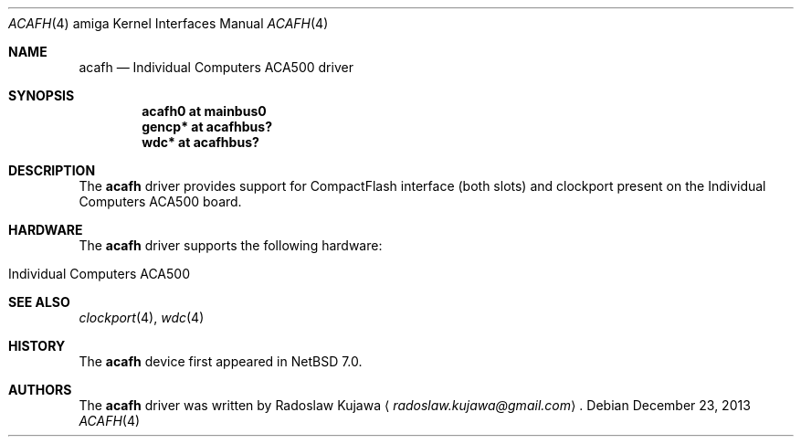 .\" $NetBSD: acafh.4,v 1.2 2013/12/24 12:20:50 wiz Exp $
.\"
.\" Copyright (c) 2013 The NetBSD Foundation, Inc.
.\" All rights reserved.
.\"
.\" This code is derived from software contributed to The NetBSD Foundation
.\" by Radoslaw Kujawa.
.\"
.\" Redistribution and use in source and binary forms, with or without
.\" modification, are permitted provided that the following conditions
.\" are met:
.\" 1. Redistributions of source code must retain the above copyright
.\"    notice, this list of conditions and the following disclaimer.
.\" 2. Redistributions in binary form must reproduce the above copyright
.\"    notice, this list of conditions and the following disclaimer in the
.\"    documentation and/or other materials provided with the distribution.
.\"
.\" THIS SOFTWARE IS PROVIDED BY THE NETBSD FOUNDATION, INC. AND CONTRIBUTORS
.\" ``AS IS'' AND ANY EXPRESS OR IMPLIED WARRANTIES, INCLUDING, BUT NOT LIMITED
.\" TO, THE IMPLIED WARRANTIES OF MERCHANTABILITY AND FITNESS FOR A PARTICULAR
.\" PURPOSE ARE DISCLAIMED.  IN NO EVENT SHALL THE FOUNDATION OR CONTRIBUTORS
.\" BE LIABLE FOR ANY DIRECT, INDIRECT, INCIDENTAL, SPECIAL, EXEMPLARY, OR
.\" CONSEQUENTIAL DAMAGES (INCLUDING, BUT NOT LIMITED TO, PROCUREMENT OF
.\" SUBSTITUTE GOODS OR SERVICES; LOSS OF USE, DATA, OR PROFITS; OR BUSINESS
.\" INTERRUPTION) HOWEVER CAUSED AND ON ANY THEORY OF LIABILITY, WHETHER IN
.\" CONTRACT, STRICT LIABILITY, OR TORT (INCLUDING NEGLIGENCE OR OTHERWISE)
.\" ARISING IN ANY WAY OUT OF THE USE OF THIS SOFTWARE, EVEN IF ADVISED OF THE
.\" POSSIBILITY OF SUCH DAMAGE.
.\"
.Dd December 23, 2013
.Dt ACAFH 4 amiga
.Os
.Sh NAME
.Nm acafh
.Nd Individual Computers ACA500 driver
.Sh SYNOPSIS
.Cd "acafh0 at mainbus0"
.Cd "gencp* at acafhbus?"
.Cd "wdc* at acafhbus?"
.Sh DESCRIPTION
The
.Nm
driver provides support for CompactFlash interface (both slots) and clockport
present on the Individual Computers ACA500 board.
.Sh HARDWARE
The
.Nm
driver supports the following hardware:
.Bl -tag -offset indent
.It Individual Computers ACA500
.El
.Sh SEE ALSO
.Xr clockport 4 ,
.\" .Xr gencp 4 ,
.Xr wdc 4
.Sh HISTORY
The
.Nm
device first appeared in
.Nx 7.0 .
.Sh AUTHORS
.An -nosplit
The
.Nm
driver was written by
.An Radoslaw Kujawa
.Aq Mt radoslaw.kujawa@gmail.com .
